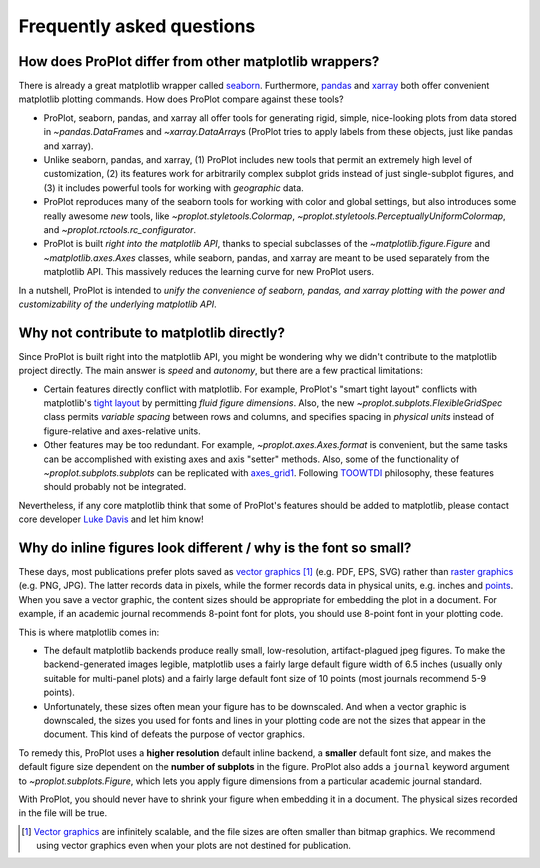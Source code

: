 ==========================
Frequently asked questions
==========================

How does ProPlot differ from other matplotlib wrappers?
=======================================================

There is already a great matplotlib wrapper called `seaborn <https://seaborn.pydata.org/>`__. Furthermore, `pandas <https://pandas.pydata.org/pandas-docs/stable/reference/api/pandas.DataFrame.plot.html>`__ and `xarray <http://xarray.pydata.org/en/stable/plotting.html>`__ both offer convenient matplotlib plotting commands. How does ProPlot compare against these tools?

* ProPlot, seaborn, pandas, and xarray all offer tools for generating rigid, simple, nice-looking plots from data stored in `~pandas.DataFrame`\ s and `~xarray.DataArray`\ s (ProPlot tries to apply labels from these objects, just like pandas and xarray).
* Unlike seaborn, pandas, and xarray, (1) ProPlot includes new tools that permit an extremely high level of customization, (2) its features work for arbitrarily complex subplot grids instead of just single-subplot figures, and (3) it includes powerful tools for working with *geographic* data.
* ProPlot reproduces many of the seaborn tools for working with color and global settings, but also introduces some really awesome *new* tools, like `~proplot.styletools.Colormap`, `~proplot.styletools.PerceptuallyUniformColormap`, and `~proplot.rctools.rc_configurator`.
* ProPlot is built *right into the matplotlib API*, thanks to special subclasses of the `~matplotlib.figure.Figure` and `~matplotlib.axes.Axes` classes, while seaborn, pandas, and xarray are meant to be used separately from the matplotlib API. This massively reduces the learning curve for new ProPlot users.

In a nutshell, ProPlot is intended to *unify the convenience of seaborn, pandas, and xarray plotting with the power and customizability of the underlying matplotlib API*.

.. So while ProPlot includes similar tools, the scope and goals are largely different.
.. Indeed, parts of ProPlot were inspired by these projects -- in particular, ``rctools.py`` and ``colortools.py`` are modeled after seaborn. However the goals and scope of ProPlot are largely different:

Why not contribute to matplotlib directly?
==========================================

Since ProPlot is built right into the matplotlib API, you might be wondering why we didn't contribute to the matplotlib project directly. The main answer is *speed* and *autonomy*, but there are a few practical limitations:

* Certain features directly conflict with matplotlib. For example, ProPlot's "smart tight layout" conflicts with matplotlib's `tight layout <https://matplotlib.org/tutorials/intermediate/tight_layout_guide.html>`__ by permitting *fluid figure dimensions*. Also, the new `~proplot.subplots.FlexibleGridSpec` class permits *variable spacing* between rows and columns, and specifies spacing in *physical units* instead of figure-relative and axes-relative units.
* Other features may be too redundant. For example, `~proplot.axes.Axes.format` is convenient, but the same tasks can be accomplished with existing axes and axis "setter" methods. Also, some of the functionality of `~proplot.subplots.subplots` can be replicated with `axes_grid1 <https://matplotlib.org/mpl_toolkits/axes_grid1/index.html>`__. Following `TOOWTDI <https://wiki.python.org/moin/TOOWTDI>`__ philosophy, these features should probably not be integrated.

Nevertheless, if any core matplotlib think that some of ProPlot's features should be added to matplotlib, please contact core developer `Luke Davis <https://github.com/lukelbd>`__ and let him know!

Why do inline figures look different / why is the font so small?
================================================================
These days, most publications prefer plots saved as `vector graphics <https://en.wikipedia.org/wiki/Vector_graphics>`__ [1]_ (e.g. PDF, EPS, SVG) rather than `raster graphics <https://en.wikipedia.org/wiki/Raster_graphics>`__ (e.g. PNG, JPG). The latter records data in pixels, while the former records data in physical units, e.g. inches and `points <https://en.wikipedia.org/wiki/Point_(typography)>`__. When you save a vector graphic, the content sizes should be appropriate for embedding the plot in a document. For example, if an academic journal recommends 8-point font for plots, you should use 8-point font in your plotting code.

This is where matplotlib comes in:

* The default matplotlib backends produce really small, low-resolution, artifact-plagued jpeg figures. To make the backend-generated images legible, matplotlib uses a fairly large default figure width of 6.5 inches (usually only suitable for multi-panel plots) and a fairly large default font size of 10 points (most journals recommend 5-9 points).
* Unfortunately, these sizes often mean your figure has to be downscaled. And when a vector graphic is downscaled, the sizes you used for fonts and lines in your plotting code are not the sizes that appear in the document. This kind of defeats the purpose of vector graphics.

To remedy this, ProPlot uses a **higher resolution** default inline backend, a **smaller** default font size, and makes the default figure size dependent on the **number of subplots** in the figure. ProPlot also adds a ``journal`` keyword argument to `~proplot.subplots.Figure`, which lets you apply figure dimensions from a particular academic journal standard.

With ProPlot, you should never have to shrink your figure when embedding it in a document. The physical sizes recorded in the file will be true.

.. [1] `Vector graphics <https://en.wikipedia.org/wiki/Vector_graphics>`__ are infinitely scalable, and the file sizes are often smaller than bitmap graphics. We recommend using vector graphics even when your plots are not destined for publication.

.. users to enlarge their figure dimensions and font sizes so that content inside of the inline figure is visible -- but when saving the figures for publication, it generally has to be shrunk back down!


